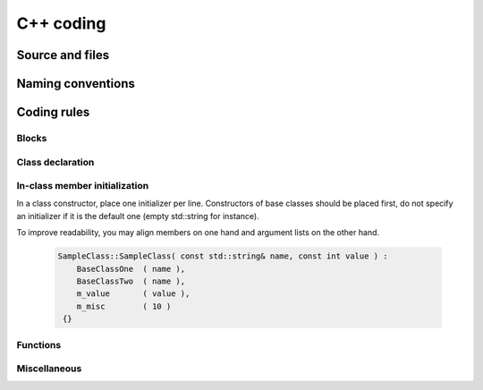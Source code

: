 C++ coding
============

Source and files
-----------------

.. rule :: Files tree

    Source files must be placed in a folder ``src/``. Public header files must be placed in a folder ``include/``. Private headers may be placed in a different location.

.. rule :: Files hierarchy

    The file hierarchy should follow the namespace hierarchy. For instance, the implementation of a class ``::ns1::ns2::SService`` should be put in ``src/ns1/ns2/SService.cpp``.

.. rule :: Files extensions

    Header files use the extension ``.hpp``.

    Implementation files use the extension ``.cpp``.

    Files containing implementation of “template” classes use the extension ``.hxx``.

.. recommendation :: Only one class per file

    It is recommended to declare (or to implement) only one class per file. However tiny classes may be declared inside the same file.

.. rule :: Includes

    Use the right include directive depending on the context. ``#include "..."`` must be used to import headers from the same module, whereas ``#include <...>`` must be used to import headers from other modules.

.. rule :: Include path

    The include path is not an absolute path depending on a local file system. A correct include path does respect the letter case of the filenames and folders (since some platforms require it) and uses the character '/' as a separator.

.. rule :: Protection against multiple inclusions

    You must protect your files against multiple inclusions. To this end, use ``#pragma once`` .

    .. code-block :: cpp

        #pragma once

.. recommendation :: Independent headers

    A header should compile alone. All necessary includes should be contained inside the header itself. In the following sample :

    .. code-block :: cpp

        // Header.hpp

        class Foo
        {
        public:
            std::string m_string;
        }

    you will be forced to include the file in this way to get a successful build :

    .. code-block :: cpp

        // Source.hpp

        #include <string>
        #include "Header.hpp"

    This is a bad practice, the header should rather be written :

    .. code-block :: cpp

        // Header.hpp

        #include <string>

        // Header.hpp
        class Foo
        {
        public:
            std::string m_string;
        }

    So that people can simply include the header :

    .. code-block :: cpp

        // Source.hpp

        #include "Header.hpp"

.. recommendation :: Minimize inclusions

    Try to minimize as much as possible inclusions inside a header file. `Include only what you use <https://code.google.com/p/include-what-you-use/>`_. Use `forward declarations` when you can (i.e. a type or class structure is not referenced inside the header). This will limit dependency between files and reduce compile time. Hiding the implementation can also help to minimize inclusions (see `Hide implementation`_)

.. rule :: Sort headers inclusions

    You must sort headers in the following order : same module, framework libraries, bundles, external libraries, standard library. This way, this helps to make each header independent. The rule can be broken if a different include order is necessary to get a successful build.

    .. code-block :: cpp

        #include "currentModule.hpp"

        #include <libSampleB/second.hpp>
        #include <libSampleA/first.hpp>
        #include <libSampleB/subModule/first.hpp>

        #include <Qt/QtGui>
        #include <vector>
        #include <map>

.. recommendation :: Sort inclusions alphanumerically

    In addition to the previous sort, you may sort includes in alphanumerical order, according to the whole path. Thus they will be grouped by module. For a better readability, an empty line can be added between each module.

    .. code-block :: cpp

        #include "currentModule.hpp"

        #include <libSampleA/first.hpp>
        #include <libSampleB/second.hpp>

        #include <libSampleB/subModule/first.hpp>
        #include <libSampleB/subModule/second.hpp>

        #include <Qt/QtGui>

        #include <map>
        #include <vector>

Naming conventions
------------------

.. rule :: Class

    Class names must be written in upper camel case. It should not repeat a namespace name. For instance ``::editor::SCustomEditor`` should be rather called ``::editor::SCustom``.

.. rule :: File

    The name of the file should be based on the class name defined in it. It must follow the same letter case.

.. rule :: Namespace

    Namespaces must be written in camel case. A comment quoting the namespace must be placed next to the ending '}'.

    .. code-block :: cpp

        namespace namespaceA
        {
        namespace namespaceB
        {
            class Sample
            {
            ...
            };
        } // namespace namespaceB
        } // namespace namespaceA

    When referring a namespace, you must put ``::`` if this is a root namespace, with an exception for ``std`` namespace. Ex: ``::boost::filesystem``.

.. rule :: Function and method names

    Functions and methods names must be written in camel case.

.. recommendation :: Correct naming of functions

    Try as much as possible to help the users of your code by using comprehensive names. You may for instance help them to indicate the cost of a function. A function that executes a search to retrieve an object must not be called like a getter. In this case, it is better to call it ``findObjet()`` instead of ``getObject()``.

.. rule :: Variable

    Variable names must be written in camel case. Members of a class are prefixed with a ``m_``.

    .. code-block :: cpp

        class SampleClass
        {
        private:
           int m_identifier;
           float m_value;
        };

    Static variables are prefixed with a ``s_``.

    .. code-block :: cpp

        static int s_staticVar;

.. rule :: Constant

    Static constant variables must be written in snake_case but in capitals, and follow the previous rule.

    .. code-block :: cpp

        class SampleClass
        {
            static const int s_AAA_BBB_CCC_VALUE = 1;
        };


.. rule :: Type

    Type names, like classes, must be written in upper camel case.

    .. code-block :: cpp

        typedef int CustomType;
        typedef vector<int> CustomContainer;

.. rule :: Template parameter

    Template parameters must be written in capitals. In addition, they must be short and explicit.

    .. code-block :: cpp

        template< class KEY, class VALUE > class SampleClass
        {
            ...
        };

.. rule :: Macro

    Macros without parameters must be written in capitals. On the contrary, there is no specific rule on macros with parameters.

    .. code-block :: cpp

        #define CUSTOM_FLAG_A 1
        #define CUSTOM_FLAG_B 1

        #define CUSTOM_MACRO_A( x ) x
        #define Custom_Macro_B( x ) x
        #define custom_Macro_C( x ) x
        #define custom_macro_d( x ) x

.. rule :: Enumerated type

    An enumerated type name must be written in upper camel case. Labels must be written in capitals. If a ``typedef`` is defined, it follows the upper camel case standard.

    .. code-block :: cpp

        typedef enum SampleEnum
        {
            LABEL_1,
            LABEL_2
            ...
        } SampleEnumType;

.. rule :: Service

    A service implementation is identified by a ``S`` at the beginning of the class name. Example : ``SCustomEditor``. A service interface is identified by a ``I`` at the beginning of the class name. Example : ``IEditor``.

.. rule :: Signal

    A signal name must be prefixed with ``sig``. It should be suffixed by a past action (ex: Updated, Triggered, Cancelled, CakeCookedAndBaked). It follows other common variable naming rules (member of a class, etc...).

    .. code-block :: cpp

        class Sample
        {
            SigType::sptr m_sigImageDisplayed;
        };

.. rule :: Slot

    A slot name must be prefixed with ``slot``. It should be suffixed by an imperative order (Ex: Update, Run, Detach, Deliver, OpenWebBrowser, GoToFail). It follows other common variable naming rules (member of a class, etc...).

    .. code-block :: cpp

        class Sample
        {
            SlotType::sptr m_slotDisplayImage;
        }

Coding rules
-----------------

Blocks
~~~~~~~~~~~~~~~~~~~~~~~~~

.. rule :: Indentation

    Code block indentation and bracket positioning follow the `Allman <http://en.wikipedia.org/wiki/Indent_style#Allman_style>`_ style.

    .. code-block :: cpp

        void function(void)
        {
            if(x == y)
            {
                something1();
                something2();
            }
            else
            {
                somethingElse1();
                somethingElse2();
            }
            finalThing();
        }

.. rule :: Indentation of namespaces

    Namespaces are an exception of the previous rule. They should not be indented.

    .. code-block :: cpp

        namespace namespaceA
        {
        namespace namespaceB
        {
            ...
        } // namespace namespaceB
        } // namespace namespaceA

.. rule :: Blocks are mandatory

    After a control statement (if, else, for, while/do...while, try/catch, switch, foreach, etc...), it is mandatory to open a block, whatever is the number of instructions inside the block.

.. rule :: Scope

    The keywords ``public``, ``protected`` and ``private`` are not indented, they should be aligned with the keyword ``class``.

    .. code-block :: cpp

        class Sample
        {
        public:
            ...
        private:
            ...
        };

Class declaration
~~~~~~~~~~~~~~~~~~~~~~~~~

.. recommendation :: Only three scope sections

    When possible, use only one section of each scope type ``public``, ``protected`` and ``private``. They must be declared in this order.

.. recommendation :: Group class members by type

    You may group class members in each scope according to their type: type definitions, constructors, destructor, operators, variables, functions.

.. _`Hide implementation`:
.. rule :: Hide implementation

    Avoid non-const public member variables except in very small classes (i.e. a 3D point). The `Pimpl idiom <http://c2.com/cgi/wiki?PimplIdiom>`_ may also be helpful to separate the implementation from the declaration.

.. recommendation :: Hide implementation

    Try to put variables as much as possible in the ``private`` section.

.. rule :: Accessors

    Since you protect your member variables from the outside, you will have to write accessors, named ``getXXX()`` and ``setXXX()``. Getters are always ``const``.

.. rule :: Template class function definition

    The function definition of a template class must be defined after the declaration of the class.

    .. code-block :: cpp

        template < typename TYPE >
        class Sample
        {
        public:
            void function(int i);
        };

        template < typename TYPE >
        inline Sample<TYPE>::function(int i)
        {
            ...
        }

.. recommendation :: Separate template class function definition

    In addition of the previous rule, you may put the definition of the function in a ``.hxx`` file. This file will be included in the implementation file right after the header file (the compile time will be reduced comparing with an inclusion of the ``.hxx`` in the header file itself).

    .. code-block :: cpp

        #include <namespaceA/file.hpp>
        #include <namespaceA/file.hxx>

In-class member initialization
~~~~~~~~~~~~~~~~~~~~~~~~~~~~~~

.. rule :: Favor initializion of member variables in-class at declaration.

    You should favor in-class initialization for your member variables as shown below.

    .. code-block :: cpp

        class SampleClass
        {

            SampleClass();
            ~SampleClass();

            int m_value {0};

            bool m_condition {true};

            std::string m_string {"Hello World!"};

        };

.. rule :: Avoid constructor initialization

    Constructor initialization should be avoided, only constructor parameters should be initialized here.
    It is possible however to override default in-class initializations on your constructor.

    .. code-block :: cpp

        SampleClass::SampleClass( const std::string& name, const int value ) :
            BaseClassOne( name ),
            BaseClassTwo( name ),
            m_string    ( "Goodbye World!" )
        {}

.. rule :: One initializer per line in constructor initialization

In a class constructor, place one initializer per line. Constructors of base classes should be placed first, do not specify an initializer if it is the default one (empty std::string for instance).

.. recommendation :: Align everything that improves readability

To improve readability, you may align members on one hand and argument lists on the other hand.

    .. code-block :: cpp

        SampleClass::SampleClass( const std::string& name, const int value ) :
            BaseClassOne  ( name ),
            BaseClassTwo  ( name ),
            m_value       ( value ),
            m_misc        ( 10 )
         {}



Functions
~~~~~~~~~~~~~~~~~~~~~~~~~

.. rule :: Constant reference

    Whenever possible, use constant references to pass arguments of non-primitive types. This avoids useless and expensive copies.

    .. code-block :: cpp

        void badFunction( std::vector<int> array )
        {
            ...
        }

        void goodFunction( const std::vector<int>& array )
        {
            ...
        }

.. recommendation :: Constant reference for shared pointers

    For performance sake, it is preferable to use ``const&`` to pass arguments of type ``::boost::shared_ptr``. It is only useful to pass the pointer by copy if the pointer can be invalidated by an another thread during the function call. If you have any doubt, it is safer to pass the argument by copy.

.. rule :: Constant functions

    Whenever a member function should not modify an attribute of a class, it must be declared as ``const``.

    .. code-block :: cpp

        void readOnlyFunction( const std::vector<int>& array ) const
        {
            ...
        }

.. recommendation :: Limit use of expression in arguments

    When passing arguments, try to limit the use of expressions to the minimum.

    .. code-block :: cpp

        // This is bad
        function( fn1(val1 + val2 / 4 ), fn2( fn3( val3 ), val4) );

        // This is better
        const float res0 = val1 + val2 / 4;

        const float res1 = fn1(res0);
        const float res3 = fn3(val3);
        const float res2 = fn2(res3, val4);

        function( res1 , res2 );

Miscellaneous
~~~~~~~~~~~~~~~~~~~~~~~~~

.. rule :: Enumerator labels

    Each label must be placed on a single line, followed by a comma. If you assign values to labels, align values on the same column.

    .. code-block :: cpp

        enum OpenFlag
        {
            OPEN_SHARE_READ      = 1,
            OPEN_SHARE_WRITE     = 2,
            OPEN_EXISTING        = 4,
        };

.. rule :: Use of namespaces

    You have to organize your code inside namespaces. By default, you will have at least one namespace for your module (application or bundle). Inside this namespace, it is recommended to split your code into sub-namespaces. This helps notably to prevent naming conflicts.

    It is forbidden to use the expression``using namespace`` in header files but it is allowed in implementation files. It is however recommended to use aliases in this latter case.

    .. code-block :: cpp

        namespace bf = ::boost::filesystem;


.. rule :: Keyword const

    Use this keyword as much as possible for variables, parameters and functions. When used for a variable or a parameter, it should be placed on the left of the qualified id, e.g. :

    .. code-block :: cpp

        const double factor = 1.0;
        const auto* pFactor = &factor;
        std::vector< const Object* > objectsList;

        void func(const Object& param);


.. recommendation :: Keyword auto

    Use this keyword as much as possible to improve maintainability and robustness of the code.

.. rule :: Prefer constants instead of #define

    Use a static constant object or an enumeration instead of a ``#define``. This will help the compiler to make type checking. You will also be able to check the content of the constants while debugging. You can also define a scope for them, inside the namespace, inside a class, private to a class, etc...

.. rule :: Prefer references over pointers

    When possible, use references instead of pointers, especially for function parameters. Pointer as parameter should only be used if it is considered to have a NULL pointer or when passing a C-like array. If you use a pointer, always check it if is null in the current scope before dereferencing it.

.. rule :: Type conversion

    For type conversion, use the C++ operators which are ``static_cast``, ``dynamic_cast``,  ``const_cast`` and ``reinterpret_cast``. Use them wisely in the appropriate case. You may read `this documentation <http://www.cplusplus.com/doc/tutorial/typecasting/>`_.

.. recommendation :: Strings to numbers/numbers to string conversion

    When converting strings to numbers or numbers to string, prefer the use of `boost::lexical_cast <http://www.boost.org/doc/libs/1_55_0/doc/html/boost_lexical_cast/examples.html#boost_lexical_cast.examples.strings_to_numbers_conversion>`_.

.. recommendation :: Exceptions

    Exceptions are the preferred mechanism to handle error notifications.

.. rule :: Explicit integer types

    When you do need a specific integer size, use type definitions declared in `<cstdint> <http://www.cplusplus.com/reference/cstdint/>`_, for example :

    ======  =========  ==========
     Bits    Signed     Unsigned
    ======  =========  ==========
     8       int8_t     uint8_t
     16      int16_t    uint16_t
     32      int32_t    uint32_t
     64      int64_t    uint64_t
    ======  =========  ==========
